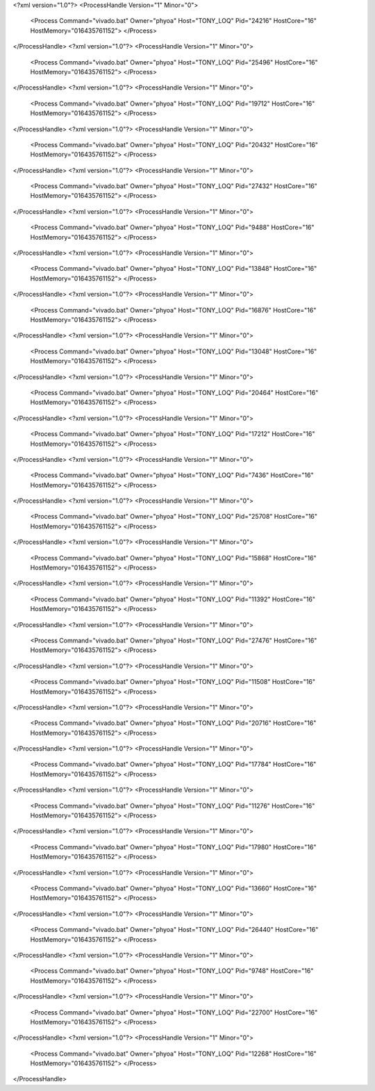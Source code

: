 <?xml version="1.0"?>
<ProcessHandle Version="1" Minor="0">
    <Process Command="vivado.bat" Owner="phyoa" Host="TONY_LOQ" Pid="24216" HostCore="16" HostMemory="016435761152">
    </Process>
</ProcessHandle>
<?xml version="1.0"?>
<ProcessHandle Version="1" Minor="0">
    <Process Command="vivado.bat" Owner="phyoa" Host="TONY_LOQ" Pid="25496" HostCore="16" HostMemory="016435761152">
    </Process>
</ProcessHandle>
<?xml version="1.0"?>
<ProcessHandle Version="1" Minor="0">
    <Process Command="vivado.bat" Owner="phyoa" Host="TONY_LOQ" Pid="19712" HostCore="16" HostMemory="016435761152">
    </Process>
</ProcessHandle>
<?xml version="1.0"?>
<ProcessHandle Version="1" Minor="0">
    <Process Command="vivado.bat" Owner="phyoa" Host="TONY_LOQ" Pid="20432" HostCore="16" HostMemory="016435761152">
    </Process>
</ProcessHandle>
<?xml version="1.0"?>
<ProcessHandle Version="1" Minor="0">
    <Process Command="vivado.bat" Owner="phyoa" Host="TONY_LOQ" Pid="27432" HostCore="16" HostMemory="016435761152">
    </Process>
</ProcessHandle>
<?xml version="1.0"?>
<ProcessHandle Version="1" Minor="0">
    <Process Command="vivado.bat" Owner="phyoa" Host="TONY_LOQ" Pid="9488" HostCore="16" HostMemory="016435761152">
    </Process>
</ProcessHandle>
<?xml version="1.0"?>
<ProcessHandle Version="1" Minor="0">
    <Process Command="vivado.bat" Owner="phyoa" Host="TONY_LOQ" Pid="13848" HostCore="16" HostMemory="016435761152">
    </Process>
</ProcessHandle>
<?xml version="1.0"?>
<ProcessHandle Version="1" Minor="0">
    <Process Command="vivado.bat" Owner="phyoa" Host="TONY_LOQ" Pid="16876" HostCore="16" HostMemory="016435761152">
    </Process>
</ProcessHandle>
<?xml version="1.0"?>
<ProcessHandle Version="1" Minor="0">
    <Process Command="vivado.bat" Owner="phyoa" Host="TONY_LOQ" Pid="13048" HostCore="16" HostMemory="016435761152">
    </Process>
</ProcessHandle>
<?xml version="1.0"?>
<ProcessHandle Version="1" Minor="0">
    <Process Command="vivado.bat" Owner="phyoa" Host="TONY_LOQ" Pid="20464" HostCore="16" HostMemory="016435761152">
    </Process>
</ProcessHandle>
<?xml version="1.0"?>
<ProcessHandle Version="1" Minor="0">
    <Process Command="vivado.bat" Owner="phyoa" Host="TONY_LOQ" Pid="17212" HostCore="16" HostMemory="016435761152">
    </Process>
</ProcessHandle>
<?xml version="1.0"?>
<ProcessHandle Version="1" Minor="0">
    <Process Command="vivado.bat" Owner="phyoa" Host="TONY_LOQ" Pid="7436" HostCore="16" HostMemory="016435761152">
    </Process>
</ProcessHandle>
<?xml version="1.0"?>
<ProcessHandle Version="1" Minor="0">
    <Process Command="vivado.bat" Owner="phyoa" Host="TONY_LOQ" Pid="25708" HostCore="16" HostMemory="016435761152">
    </Process>
</ProcessHandle>
<?xml version="1.0"?>
<ProcessHandle Version="1" Minor="0">
    <Process Command="vivado.bat" Owner="phyoa" Host="TONY_LOQ" Pid="15868" HostCore="16" HostMemory="016435761152">
    </Process>
</ProcessHandle>
<?xml version="1.0"?>
<ProcessHandle Version="1" Minor="0">
    <Process Command="vivado.bat" Owner="phyoa" Host="TONY_LOQ" Pid="11392" HostCore="16" HostMemory="016435761152">
    </Process>
</ProcessHandle>
<?xml version="1.0"?>
<ProcessHandle Version="1" Minor="0">
    <Process Command="vivado.bat" Owner="phyoa" Host="TONY_LOQ" Pid="27476" HostCore="16" HostMemory="016435761152">
    </Process>
</ProcessHandle>
<?xml version="1.0"?>
<ProcessHandle Version="1" Minor="0">
    <Process Command="vivado.bat" Owner="phyoa" Host="TONY_LOQ" Pid="11508" HostCore="16" HostMemory="016435761152">
    </Process>
</ProcessHandle>
<?xml version="1.0"?>
<ProcessHandle Version="1" Minor="0">
    <Process Command="vivado.bat" Owner="phyoa" Host="TONY_LOQ" Pid="20716" HostCore="16" HostMemory="016435761152">
    </Process>
</ProcessHandle>
<?xml version="1.0"?>
<ProcessHandle Version="1" Minor="0">
    <Process Command="vivado.bat" Owner="phyoa" Host="TONY_LOQ" Pid="17784" HostCore="16" HostMemory="016435761152">
    </Process>
</ProcessHandle>
<?xml version="1.0"?>
<ProcessHandle Version="1" Minor="0">
    <Process Command="vivado.bat" Owner="phyoa" Host="TONY_LOQ" Pid="11276" HostCore="16" HostMemory="016435761152">
    </Process>
</ProcessHandle>
<?xml version="1.0"?>
<ProcessHandle Version="1" Minor="0">
    <Process Command="vivado.bat" Owner="phyoa" Host="TONY_LOQ" Pid="17980" HostCore="16" HostMemory="016435761152">
    </Process>
</ProcessHandle>
<?xml version="1.0"?>
<ProcessHandle Version="1" Minor="0">
    <Process Command="vivado.bat" Owner="phyoa" Host="TONY_LOQ" Pid="13660" HostCore="16" HostMemory="016435761152">
    </Process>
</ProcessHandle>
<?xml version="1.0"?>
<ProcessHandle Version="1" Minor="0">
    <Process Command="vivado.bat" Owner="phyoa" Host="TONY_LOQ" Pid="26440" HostCore="16" HostMemory="016435761152">
    </Process>
</ProcessHandle>
<?xml version="1.0"?>
<ProcessHandle Version="1" Minor="0">
    <Process Command="vivado.bat" Owner="phyoa" Host="TONY_LOQ" Pid="9748" HostCore="16" HostMemory="016435761152">
    </Process>
</ProcessHandle>
<?xml version="1.0"?>
<ProcessHandle Version="1" Minor="0">
    <Process Command="vivado.bat" Owner="phyoa" Host="TONY_LOQ" Pid="22700" HostCore="16" HostMemory="016435761152">
    </Process>
</ProcessHandle>
<?xml version="1.0"?>
<ProcessHandle Version="1" Minor="0">
    <Process Command="vivado.bat" Owner="phyoa" Host="TONY_LOQ" Pid="12268" HostCore="16" HostMemory="016435761152">
    </Process>
</ProcessHandle>
